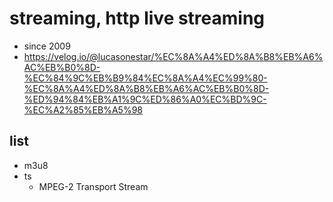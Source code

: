 * streaming, http live streaming

- since 2009
- https://velog.io/@lucasonestar/%EC%8A%A4%ED%8A%B8%EB%A6%AC%EB%B0%8D-%EC%84%9C%EB%B9%84%EC%8A%A4%EC%99%80-%EC%8A%A4%ED%8A%B8%EB%A6%AC%EB%B0%8D-%ED%94%84%EB%A1%9C%ED%86%A0%EC%BD%9C-%EC%A2%85%EB%A5%98

** list

- m3u8
- ts
  - MPEG-2 Transport Stream
